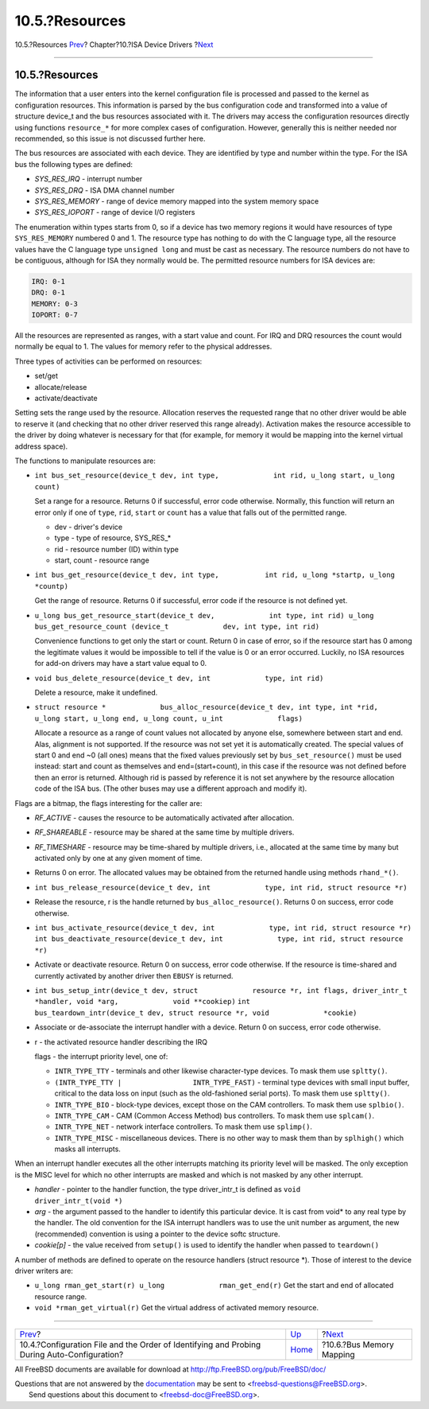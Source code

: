 ===============
10.5.?Resources
===============

.. raw:: html

   <div class="navheader">

10.5.?Resources
`Prev <isa-driver-config.html>`__?
Chapter?10.?ISA Device Drivers
?\ `Next <isa-driver-busmem.html>`__

--------------

.. raw:: html

   </div>

.. raw:: html

   <div class="sect1">

.. raw:: html

   <div class="titlepage" xmlns="">

.. raw:: html

   <div>

.. raw:: html

   <div>

10.5.?Resources
---------------

.. raw:: html

   </div>

.. raw:: html

   </div>

.. raw:: html

   </div>

The information that a user enters into the kernel configuration file is
processed and passed to the kernel as configuration resources. This
information is parsed by the bus configuration code and transformed into
a value of structure device\_t and the bus resources associated with it.
The drivers may access the configuration resources directly using
functions ``resource_*`` for more complex cases of configuration.
However, generally this is neither needed nor recommended, so this issue
is not discussed further here.

The bus resources are associated with each device. They are identified
by type and number within the type. For the ISA bus the following types
are defined:

.. raw:: html

   <div class="itemizedlist">

-  *SYS\_RES\_IRQ* - interrupt number

-  *SYS\_RES\_DRQ* - ISA DMA channel number

-  *SYS\_RES\_MEMORY* - range of device memory mapped into the system
   memory space

-  *SYS\_RES\_IOPORT* - range of device I/O registers

.. raw:: html

   </div>

The enumeration within types starts from 0, so if a device has two
memory regions it would have resources of type ``SYS_RES_MEMORY``
numbered 0 and 1. The resource type has nothing to do with the C
language type, all the resource values have the C language type
``unsigned long`` and must be cast as necessary. The resource numbers do
not have to be contiguous, although for ISA they normally would be. The
permitted resource numbers for ISA devices are:

.. code:: programlisting

              IRQ: 0-1
              DRQ: 0-1
              MEMORY: 0-3
              IOPORT: 0-7

All the resources are represented as ranges, with a start value and
count. For IRQ and DRQ resources the count would normally be equal to 1.
The values for memory refer to the physical addresses.

Three types of activities can be performed on resources:

.. raw:: html

   <div class="itemizedlist">

-  set/get

-  allocate/release

-  activate/deactivate

.. raw:: html

   </div>

Setting sets the range used by the resource. Allocation reserves the
requested range that no other driver would be able to reserve it (and
checking that no other driver reserved this range already). Activation
makes the resource accessible to the driver by doing whatever is
necessary for that (for example, for memory it would be mapping into the
kernel virtual address space).

The functions to manipulate resources are:

.. raw:: html

   <div class="itemizedlist">

-  ``int bus_set_resource(device_t dev, int type,             int rid, u_long start, u_long count)``

   Set a range for a resource. Returns 0 if successful, error code
   otherwise. Normally, this function will return an error only if one
   of ``type``, ``rid``, ``start`` or ``count`` has a value that falls
   out of the permitted range.

   .. raw:: html

      <div class="itemizedlist">

   -  dev - driver's device

   -  type - type of resource, SYS\_RES\_\*

   -  rid - resource number (ID) within type

   -  start, count - resource range

   .. raw:: html

      </div>

-  ``int bus_get_resource(device_t dev, int type,           int rid, u_long *startp, u_long *countp)``

   Get the range of resource. Returns 0 if successful, error code if the
   resource is not defined yet.

-  ``u_long bus_get_resource_start(device_t dev,             int type, int rid) u_long bus_get_resource_count (device_t             dev, int type, int rid)``

   Convenience functions to get only the start or count. Return 0 in
   case of error, so if the resource start has 0 among the legitimate
   values it would be impossible to tell if the value is 0 or an error
   occurred. Luckily, no ISA resources for add-on drivers may have a
   start value equal to 0.

-  ``void bus_delete_resource(device_t dev, int             type, int rid)``

   Delete a resource, make it undefined.

-  ``struct resource *             bus_alloc_resource(device_t dev, int type, int *rid,             u_long start, u_long end, u_long count, u_int             flags)``

   Allocate a resource as a range of count values not allocated by
   anyone else, somewhere between start and end. Alas, alignment is not
   supported. If the resource was not set yet it is automatically
   created. The special values of start 0 and end ~0 (all ones) means
   that the fixed values previously set by ``bus_set_resource()`` must
   be used instead: start and count as themselves and end=(start+count),
   in this case if the resource was not defined before then an error is
   returned. Although rid is passed by reference it is not set anywhere
   by the resource allocation code of the ISA bus. (The other buses may
   use a different approach and modify it).

.. raw:: html

   </div>

Flags are a bitmap, the flags interesting for the caller are:

.. raw:: html

   <div class="itemizedlist">

-  *RF\_ACTIVE* - causes the resource to be automatically activated
   after allocation.

-  *RF\_SHAREABLE* - resource may be shared at the same time by multiple
   drivers.

-  *RF\_TIMESHARE* - resource may be time-shared by multiple drivers,
   i.e., allocated at the same time by many but activated only by one at
   any given moment of time.

-  Returns 0 on error. The allocated values may be obtained from the
   returned handle using methods ``rhand_*()``.

-  ``int bus_release_resource(device_t dev, int             type, int rid, struct resource *r)``

-  Release the resource, r is the handle returned by
   ``bus_alloc_resource()``. Returns 0 on success, error code otherwise.

-  ``int bus_activate_resource(device_t dev, int             type, int rid, struct resource *r)``
   ``int bus_deactivate_resource(device_t dev, int             type, int rid, struct resource *r)``

-  Activate or deactivate resource. Return 0 on success, error code
   otherwise. If the resource is time-shared and currently activated by
   another driver then ``EBUSY`` is returned.

-  ``int bus_setup_intr(device_t dev, struct             resource *r, int flags, driver_intr_t *handler, void *arg,             void **cookiep)``
   ``int             bus_teardown_intr(device_t dev, struct resource *r, void             *cookie)``

-  Associate or de-associate the interrupt handler with a device. Return
   0 on success, error code otherwise.

-  r - the activated resource handler describing the IRQ

   flags - the interrupt priority level, one of:

   .. raw:: html

      <div class="itemizedlist">

   -  ``INTR_TYPE_TTY`` - terminals and other likewise character-type
      devices. To mask them use ``spltty()``.

   -  ``(INTR_TYPE_TTY |                 INTR_TYPE_FAST)`` - terminal
      type devices with small input buffer, critical to the data loss on
      input (such as the old-fashioned serial ports). To mask them use
      ``spltty()``.

   -  ``INTR_TYPE_BIO`` - block-type devices, except those on the CAM
      controllers. To mask them use ``splbio()``.

   -  ``INTR_TYPE_CAM`` - CAM (Common Access Method) bus controllers. To
      mask them use ``splcam()``.

   -  ``INTR_TYPE_NET`` - network interface controllers. To mask them
      use ``splimp()``.

   -  ``INTR_TYPE_MISC`` - miscellaneous devices. There is no other way
      to mask them than by ``splhigh()`` which masks all interrupts.

   .. raw:: html

      </div>

.. raw:: html

   </div>

When an interrupt handler executes all the other interrupts matching its
priority level will be masked. The only exception is the MISC level for
which no other interrupts are masked and which is not masked by any
other interrupt.

.. raw:: html

   <div class="itemizedlist">

-  *handler* - pointer to the handler function, the type driver\_intr\_t
   is defined as ``void             driver_intr_t(void *)``

-  *arg* - the argument passed to the handler to identify this
   particular device. It is cast from void\* to any real type by the
   handler. The old convention for the ISA interrupt handlers was to use
   the unit number as argument, the new (recommended) convention is
   using a pointer to the device softc structure.

-  *cookie[p]* - the value received from ``setup()`` is used to identify
   the handler when passed to ``teardown()``

.. raw:: html

   </div>

A number of methods are defined to operate on the resource handlers
(struct resource \*). Those of interest to the device driver writers
are:

.. raw:: html

   <div class="itemizedlist">

-  ``u_long rman_get_start(r) u_long             rman_get_end(r)`` Get
   the start and end of allocated resource range.

-  ``void *rman_get_virtual(r)`` Get the virtual address of activated
   memory resource.

.. raw:: html

   </div>

.. raw:: html

   </div>

.. raw:: html

   <div class="navfooter">

--------------

+------------------------------------------------------------------------------------------------+----------------------------+----------------------------------------+
| `Prev <isa-driver-config.html>`__?                                                             | `Up <isa-driver.html>`__   | ?\ `Next <isa-driver-busmem.html>`__   |
+------------------------------------------------------------------------------------------------+----------------------------+----------------------------------------+
| 10.4.?Configuration File and the Order of Identifying and Probing During Auto-Configuration?   | `Home <index.html>`__      | ?10.6.?Bus Memory Mapping              |
+------------------------------------------------------------------------------------------------+----------------------------+----------------------------------------+

.. raw:: html

   </div>

All FreeBSD documents are available for download at
http://ftp.FreeBSD.org/pub/FreeBSD/doc/

| Questions that are not answered by the
  `documentation <http://www.FreeBSD.org/docs.html>`__ may be sent to
  <freebsd-questions@FreeBSD.org\ >.
|  Send questions about this document to <freebsd-doc@FreeBSD.org\ >.
